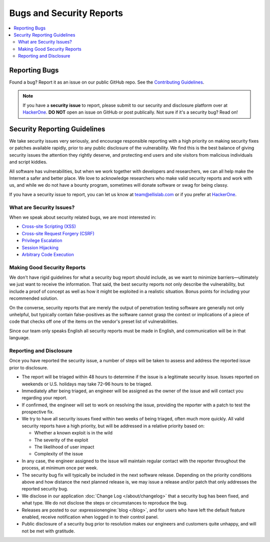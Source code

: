 Bugs and Security Reports
=========================

.. contents::
   :local:


Reporting Bugs
--------------

Found a bug? Report it as an issue on our public GitHub repo.  See the `Contributing Guidelines <https://github.com/ExpressionEngine/ExpressionEngine/blob/stability/CONTRIBUTING.md>`_.


.. note:: If you have a **security issue** to report, please submit to our security and disclosure platform over at `HackerOne <https://hackerone.com/expressionengine>`_. **DO NOT** open an issue on GitHub or post publically. Not sure if it's a security bug? Read on!


Security Reporting Guidelines
-----------------------------

We take security issues very seriously, and encourage responsible
reporting with a high priority on making security fixes or patches
available rapidly, prior to any public disclosure of the vulnerability.
We find this is the best balance of giving security issues the attention
they rightly deserve, and protecting end users and site visitors from
malicious individuals and script kiddies.

All software has vulnerabilities, but when we work together with developers
and researchers, we can all help make the Internet a safer and better
place. We love to acknowledge researchers who make valid security reports
and work with us, and while we do not have a bounty program, sometimes
will donate software or swag for being classy.

If you have a security issue to report, you can let us know at
`team@ellislab.com <mailto:team@ellislab.com?subject=Security%20Vulnerability>`_
or if you prefer at `HackerOne <https://hackerone.com/expressionengine>`_.

What are Security Issues?
~~~~~~~~~~~~~~~~~~~~~~~~~

When we speak about security related bugs, we are most interested in:

- `Cross-site Scripting (XSS) <http://en.wikipedia.org/wiki/Cross-site_Scripting>`_
- `Cross-site Request Forgery (CSRF) <http://en.wikipedia.org/wiki/Cross-site_request_forgery>`_
- `Privilege Escalation <http://en.wikipedia.org/wiki/Privilege_escalation>`_
- `Session Hijacking <http://en.wikipedia.org/wiki/Session_hijacking>`_
- `Arbitrary Code Execution <http://en.wikipedia.org/wiki/Arbitrary_code_execution>`_

Making Good Security Reports
~~~~~~~~~~~~~~~~~~~~~~~~~~~~

We don't have rigid guidelines for what a security bug report should
include, as we want to minimize barriers—ultimately we just want to
receive the information. That said, the best security reports not only
describe the vulnerability, but include a proof of concept as well as
how it might be exploited in a realistic situation. Bonus points for
including your recommended solution.

On the converse, security reports that are merely the output of
penetration testing software are generally not only unhelpful, but
typically contain false-positives as the software cannot grasp the
context or implications of a piece of code that checks off one of the
items on the vendor's preset list of vulnerabilities.

Since our team only speaks English all security reports must be made in
English, and communication will be in that language.

Reporting and Disclosure
~~~~~~~~~~~~~~~~~~~~~~~~

Once you have reported the security issue, a number of steps will be
taken to assess and address the reported issue prior to disclosure.

- The report will be triaged within 48 hours to determine if the issue
  is a legitimate security issue. Issues reported on weekends or U.S.
  holidays may take 72–96 hours to be triaged.
- Immediately after being triaged, an engineer will be assigned as the
  owner of the issue and will contact you regarding your report.
- If confirmed, the engineer will set to work on resolving the issue,
  providing the reporter with a patch to test the prospective fix.
- We try to have all security issues fixed within two weeks of being
  triaged, often much more quickly. All valid security reports have a
  high priority, but will be addressed in a relative priority based on:

  - Whether a known exploit is in the wild
  - The severity of the exploit
  - The likelihood of user impact
  - Complexity of the issue

- In any case, the engineer assigned to the issue will maintain regular
  contact with the reporter throughout the process, at minimum once per
  week.
- The security bug fix will typically be included in the next software release.
  Depending on the priority conditions above and how distance the next
  planned release is, we may issue a release and/or patch that only
  addresses the reported security bug.
- We disclose in our application :doc:`Change Log </about/changelog>` that a security
  bug has been fixed, and what type. We do not disclose the steps or
  circumstances to reproduce the bug.
- Releases are posted to our :expressionengine:`blog </blog>`, and for users who have
  left the default feature enabled, receive notification when logged in
  to their control panel.
- Public disclosure of a security bug prior to resolution makes our
  engineers and customers quite unhappy, and will not be met with gratitude.


